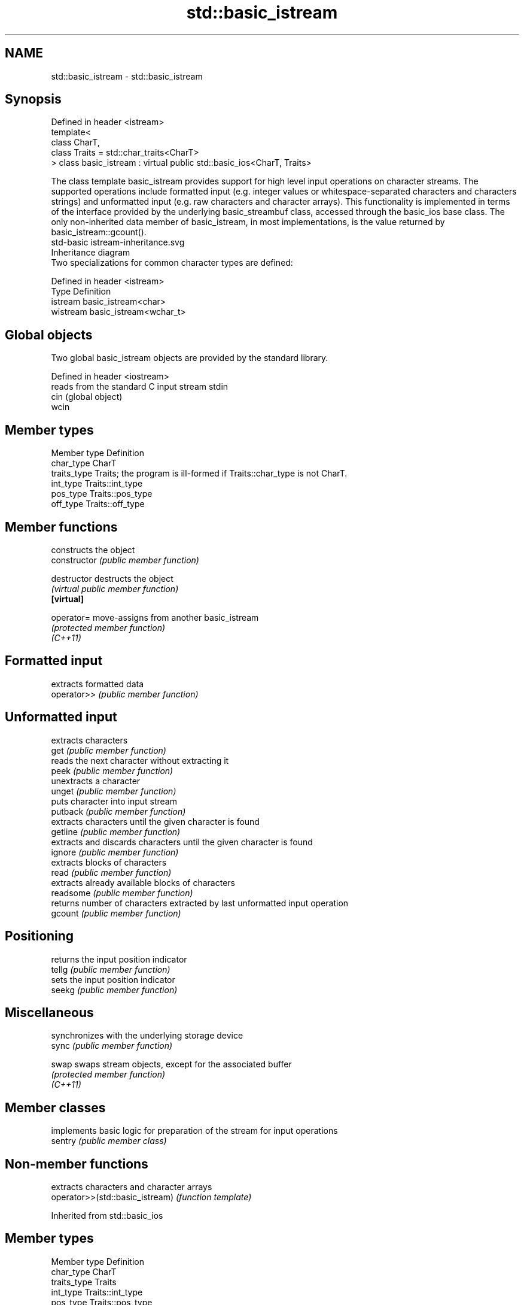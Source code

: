 .TH std::basic_istream 3 "2020.03.24" "http://cppreference.com" "C++ Standard Libary"
.SH NAME
std::basic_istream \- std::basic_istream

.SH Synopsis

  Defined in header <istream>
  template<
  class CharT,
  class Traits = std::char_traits<CharT>
  > class basic_istream : virtual public std::basic_ios<CharT, Traits>

  The class template basic_istream provides support for high level input operations on character streams. The supported operations include formatted input (e.g. integer values or whitespace-separated characters and characters strings) and unformatted input (e.g. raw characters and character arrays). This functionality is implemented in terms of the interface provided by the underlying basic_streambuf class, accessed through the basic_ios base class. The only non-inherited data member of basic_istream, in most implementations, is the value returned by basic_istream::gcount().
   std-basic istream-inheritance.svg
  Inheritance diagram
  Two specializations for common character types are defined:

  Defined in header <istream>
  Type     Definition
  istream  basic_istream<char>
  wistream basic_istream<wchar_t>


.SH Global objects

  Two global basic_istream objects are provided by the standard library.

  Defined in header <iostream>
       reads from the standard C input stream stdin
  cin  (global object)
  wcin


.SH Member types


  Member type Definition
  char_type   CharT
  traits_type Traits; the program is ill-formed if Traits::char_type is not CharT.
  int_type    Traits::int_type
  pos_type    Traits::pos_type
  off_type    Traits::off_type


.SH Member functions


                constructs the object
  constructor   \fI(public member function)\fP

  destructor    destructs the object
                \fI(virtual public member function)\fP
  \fB[virtual]\fP

  operator=     move-assigns from another basic_istream
                \fI(protected member function)\fP
  \fI(C++11)\fP

.SH Formatted input

                extracts formatted data
  operator>>    \fI(public member function)\fP

.SH Unformatted input

                extracts characters
  get           \fI(public member function)\fP
                reads the next character without extracting it
  peek          \fI(public member function)\fP
                unextracts a character
  unget         \fI(public member function)\fP
                puts character into input stream
  putback       \fI(public member function)\fP
                extracts characters until the given character is found
  getline       \fI(public member function)\fP
                extracts and discards characters until the given character is found
  ignore        \fI(public member function)\fP
                extracts blocks of characters
  read          \fI(public member function)\fP
                extracts already available blocks of characters
  readsome      \fI(public member function)\fP
                returns number of characters extracted by last unformatted input operation
  gcount        \fI(public member function)\fP

.SH Positioning

                returns the input position indicator
  tellg         \fI(public member function)\fP
                sets the input position indicator
  seekg         \fI(public member function)\fP

.SH Miscellaneous

                synchronizes with the underlying storage device
  sync          \fI(public member function)\fP

  swap          swaps stream objects, except for the associated buffer
                \fI(protected member function)\fP
  \fI(C++11)\fP


.SH Member classes


         implements basic logic for preparation of the stream for input operations
  sentry \fI(public member class)\fP


.SH Non-member functions


                                 extracts characters and character arrays
  operator>>(std::basic_istream) \fI(function template)\fP


  Inherited from std::basic_ios


.SH Member types


  Member type Definition
  char_type   CharT
  traits_type Traits
  int_type    Traits::int_type
  pos_type    Traits::pos_type
  off_type    Traits::off_type


.SH Member functions



.SH State functions

                 checks if no error has occurred i.e. I/O operations are available
  good           \fI(public member function of std::basic_ios<CharT,Traits>)\fP
                 checks if end-of-file has been reached
  eof            \fI(public member function of std::basic_ios<CharT,Traits>)\fP
                 checks if an error has occurred
  fail           \fI(public member function of std::basic_ios<CharT,Traits>)\fP
                 checks if a non-recoverable error has occurred
  bad            \fI(public member function of std::basic_ios<CharT,Traits>)\fP
                 checks if an error has occurred (synonym of fail())
  operator!      \fI(public member function of std::basic_ios<CharT,Traits>)\fP

  operator_void*
  operator_bool  checks if no error has occurred (synonym of !fail())
                 \fI(public member function of std::basic_ios<CharT,Traits>)\fP
  \fI(until C++11)\fP
  \fI(since C++11)\fP
                 returns state flags
  rdstate        \fI(public member function of std::basic_ios<CharT,Traits>)\fP
                 sets state flags
  setstate       \fI(public member function of std::basic_ios<CharT,Traits>)\fP
                 modifies state flags
  clear          \fI(public member function of std::basic_ios<CharT,Traits>)\fP

.SH Formatting

                 copies formatting information
  copyfmt        \fI(public member function of std::basic_ios<CharT,Traits>)\fP
                 manages the fill character
  fill           \fI(public member function of std::basic_ios<CharT,Traits>)\fP

.SH Miscellaneous

                 manages exception mask
  exceptions     \fI(public member function of std::basic_ios<CharT,Traits>)\fP
                 sets the locale
  imbue          \fI(public member function of std::basic_ios<CharT,Traits>)\fP
                 manages associated stream buffer
  rdbuf          \fI(public member function of std::basic_ios<CharT,Traits>)\fP
                 manages tied stream
  tie            \fI(public member function of std::basic_ios<CharT,Traits>)\fP
                 narrows characters
  narrow         \fI(public member function of std::basic_ios<CharT,Traits>)\fP
                 widens characters
  widen          \fI(public member function of std::basic_ios<CharT,Traits>)\fP


  Inherited from std::ios_base


.SH Member functions



.SH Formatting

                    manages format flags
  flags             \fI(public member function of std::ios_base)\fP
                    sets specific format flag
  setf              \fI(public member function of std::ios_base)\fP
                    clears specific format flag
  unsetf            \fI(public member function of std::ios_base)\fP
                    manages decimal precision of floating point operations
  precision         \fI(public member function of std::ios_base)\fP
                    manages field width
  width             \fI(public member function of std::ios_base)\fP

.SH Locales

                    sets locale
  imbue             \fI(public member function of std::ios_base)\fP
                    returns current locale
  getloc            \fI(public member function of std::ios_base)\fP

.SH Internal extensible array


  xalloc            returns a program-wide unique integer that is safe to use as index to pword() and iword()
                    \fI(public static member function of std::ios_base)\fP
  \fB[static]\fP
                    resizes the private storage if necessary and access to the long element at the given index
  iword             \fI(public member function of std::ios_base)\fP
                    resizes the private storage if necessary and access to the void* element at the given index
  pword             \fI(public member function of std::ios_base)\fP

.SH Miscellaneous

                    registers event callback function
  register_callback \fI(public member function of std::ios_base)\fP

  sync_with_stdio   sets whether C++ and C IO libraries are interoperable
                    \fI(public static member function of std::ios_base)\fP
  \fB[static]\fP

.SH Member classes

                    stream exception
  failure           \fI(public member class of std::ios_base)\fP
                    initializes standard stream objects
  Init              \fI(public member class of std::ios_base)\fP



.SH Member types and constants

  Type           Explanation
                 stream open mode type
                 The following constants are also defined:

                 Constant Explanation
                 app      seek to the end of stream before each write
                 binary   open in binary_mode
  openmode       in       open for reading
                 out      open for writing
                 trunc    discard the contents of the stream when opening
                 ate      seek to the end of stream immediately after open


                 \fI(typedef)\fP
                 formatting flags type
                 The following constants are also defined:

                 Constant    Explanation
                 dec         use decimal base for integer I/O: see std::dec
                 oct         use octal base for integer I/O: see std::oct
                 hex         use hexadecimal base for integer I/O: see std::hex
                 basefield   dec|oct|hex. Useful for masking operations
                 left        left adjustment (adds fill characters to the right): see std::left
                 right       right adjustment (adds fill characters to the left): see std::right
                 internal    internal adjustment (adds fill characters to the internal designated point): see std::internal
                 adjustfield left|right|internal. Useful for masking operations
                 scientific  generate floating point types using scientific notation, or hex notation if combined with fixed: see std::scientific
  fmtflags       fixed       generate floating point types using fixed notation, or hex notation if combined with scientific: see std::fixed
                 floatfield  scientific|fixed. Useful for masking operations
                 boolalpha   insert and extract bool type in alphanumeric format: see std::boolalpha
                 showbase    generate a prefix indicating the numeric base for integer output, require the currency indicator in monetary I/O: see std::showbase
                 showpoint   generate a decimal-point character unconditionally for floating-point number output: see std::showpoint
                 showpos     generate a + character for non-negative numeric output: see std::showpos
                 skipws      skip leading whitespace before certain input operations: see std::skipws
                 unitbuf     flush the output after each output operation: see std::unitbuf
                 uppercase   replace certain lowercase letters with their uppercase
                             equivalents in certain output operations: see std::uppercase


                 \fI(typedef)\fP
                 state of the stream type
                 The following constants are also defined:

                 Constant Explanation
                 goodbit  no error
  iostate        badbit   irrecoverable stream error
                 failbit  input/output operation failed (formatting or extraction error)
                 eofbit   associated input sequence has reached end-of-file


                 \fI(typedef)\fP
                 seeking direction type
                 The following constants are also defined:

                 Constant Explanation
                 beg      the beginning of a stream
  seekdir        end      the ending of a stream
                 cur      the current position of stream position indicator


                 \fI(typedef)\fP
                 specifies event type
  event          \fI(enum)\fP
                 callback function type
  event_callback \fI(typedef)\fP




